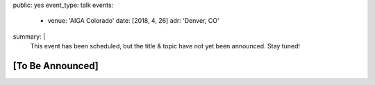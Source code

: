 public: yes
event_type: talk
events:
  - venue: 'AIGA Colorado'
    date: [2018, 4, 26]
    adr: 'Denver, CO'
summary: |
  This event has been scheduled,
  but the title & topic
  have not yet been announced.
  Stay tuned!


[To Be Announced]
=================
